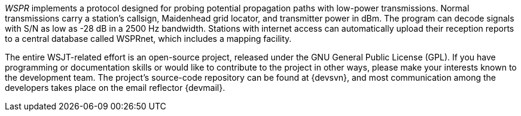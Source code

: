 // Status=review

_WSPR_ implements a protocol designed for probing potential propagation paths with low-power transmissions.  Normal transmissions carry a station's callsign, Maidenhead grid locator, and transmitter power in dBm.  The program can decode signals with S/N as low as -28 dB in a 2500 Hz bandwidth. Stations with internet access can automatically upload their reception reports to a central database called WSPRnet, which includes a mapping facility.  

The entire WSJT-related effort is an open-source project, released under the GNU
General Public License (GPL).  If you have programming or
documentation skills or would like to contribute to the project in
other ways, please make your interests known to the development team.
The project’s source-code repository can be found at {devsvn}, and
most communication among the developers takes place on the email
reflector {devmail}.

